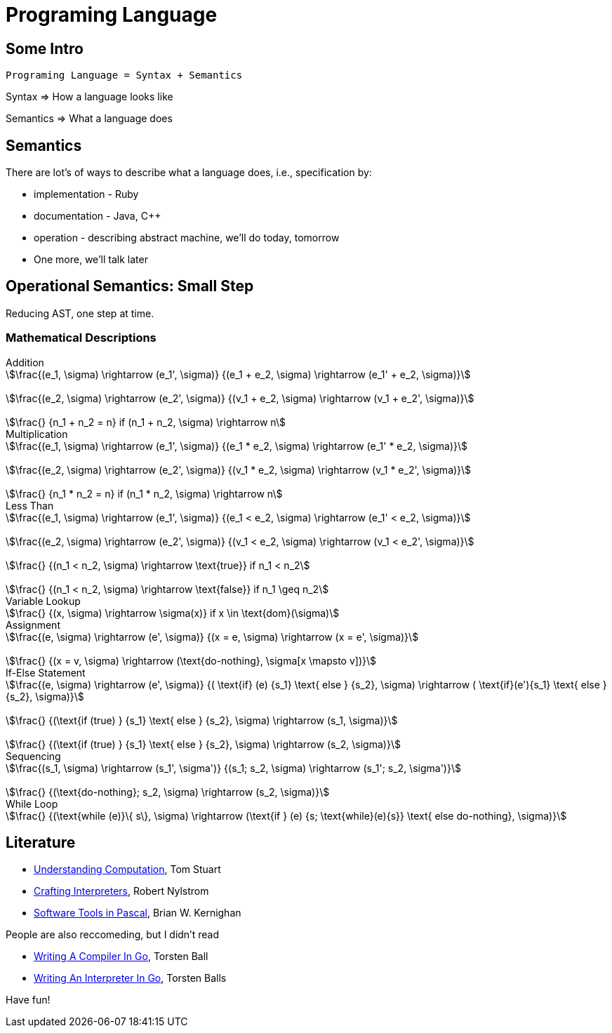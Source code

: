 = Programing Language

== Some Intro


....
Programing Language = Syntax + Semantics
....

Syntax => How a language looks like

Semantics => What a language does

== Semantics

There are lot's of ways to describe what a language does, i.e., specification by:

* implementation - Ruby
* documentation - Java, C++
* operation - describing abstract machine, we'll do today, tomorrow
* One more, we'll talk later

== Operational Semantics: Small Step

Reducing AST, one step at time.

=== Mathematical Descriptions

.Addition
[stem]
++++

\frac{(e_1, \sigma) \rightarrow (e_1', \sigma)}
{(e_1 + e_2, \sigma) \rightarrow (e_1' + e_2, \sigma)}


\frac{(e_2, \sigma) \rightarrow (e_2', \sigma)}
{(v_1 + e_2, \sigma) \rightarrow (v_1 + e_2', \sigma)}


\frac{}
{n_1 + n_2 = n} if  (n_1 + n_2, \sigma) \rightarrow n
++++

.Multiplication
[stem]
++++

\frac{(e_1, \sigma) \rightarrow (e_1', \sigma)}
{(e_1 * e_2, \sigma) \rightarrow (e_1' * e_2, \sigma)}


\frac{(e_2, \sigma) \rightarrow (e_2', \sigma)}
{(v_1 * e_2, \sigma) \rightarrow (v_1 * e_2', \sigma)}


\frac{}
{n_1 * n_2 = n} if  (n_1 * n_2, \sigma) \rightarrow n
++++

.Less Than
[stem]
++++

\frac{(e_1, \sigma) \rightarrow (e_1', \sigma)}
{(e_1 < e_2, \sigma) \rightarrow (e_1' < e_2, \sigma)}


\frac{(e_2, \sigma) \rightarrow (e_2', \sigma)}
{(v_1 < e_2, \sigma) \rightarrow (v_1 < e_2', \sigma)}


\frac{}
{(n_1 < n_2, \sigma) \rightarrow \text{true}} if n_1 < n_2


\frac{}
{(n_1 < n_2, \sigma) \rightarrow \text{false}} if n_1 \geq n_2
++++

.Variable Lookup
[stem]
++++
\frac{}
{(x, \sigma) \rightarrow \sigma(x)} if x \in \text{dom}(\sigma)
++++

.Assignment
[stem]
++++
\frac{(e, \sigma) \rightarrow (e', \sigma)}
{(x = e, \sigma) \rightarrow (x = e', \sigma)}


\frac{}
{(x = v, \sigma) \rightarrow (\text{do-nothing}, \sigma[x \mapsto v])}
++++

.If-Else Statement
[stem]
++++
\frac{(e, \sigma) \rightarrow (e', \sigma)}
{( \text{if} (e) {s_1} \text{ else } {s_2}, \sigma) \rightarrow ( \text{if}(e'){s_1} \text{ else }{s_2}, \sigma)}


\frac{}
{(\text{if (true) } {s_1} \text{ else } {s_2}, \sigma) \rightarrow (s_1, \sigma)}


\frac{}
{(\text{if (true) } {s_1} \text{ else } {s_2}, \sigma) \rightarrow (s_2, \sigma)}
++++

.Sequencing
[stem]
++++
\frac{(s_1, \sigma) \rightarrow (s_1', \sigma')}
{(s_1; s_2, \sigma) \rightarrow (s_1'; s_2, \sigma')}


\frac{}
{(\text{do-nothing}; s_2, \sigma) \rightarrow (s_2, \sigma)}
++++

.While Loop
[stem]
++++
\frac{}
{(\text{while (e)}\{  s\}, \sigma) \rightarrow
(\text{if } (e) {s; \text{while}(e){s}} \text{ else do-nothing}, \sigma)}
++++



== Literature

* https://computationbook.com/[Understanding Computation], Tom Stuart
* https://craftinginterpreters.com/[Crafting Interpreters], Robert Nylstrom
* https://www.goodreads.com/en/book/show/515602.Software_Tools_in_Pascal[Software Tools in Pascal], Brian W. Kernighan


People are also reccomeding, but I didn't read

* https://compilerbook.com/[Writing A Compiler In Go], Torsten Ball
* https://interpreterbook.com/[Writing An Interpreter In Go], Torsten Balls

Have fun!